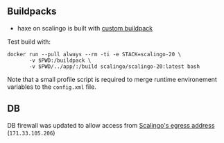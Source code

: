 
** Buildpacks

- haxe on scalingo is built with [[https://doc.scalingo.com/platform/deployment/buildpacks/custom][custom buildpack]]

Test build with:
#+begin_src shell :eval no
  docker run --pull always --rm -ti -e STACK=scalingo-20 \
         -v $PWD:/buildpack \
         -v $PWD/../app/:/build scalingo/scalingo-20:latest bash  
#+end_src

Note that a small profile script is required to merge runtime
environement variables to the =config.xml= file.

** DB

DB firewall was updated to allow access from [[https://doc.scalingo.com/platform/internals/network#osc-fr1-region][Scalingo's egress address]]
(=171.33.105.206=)

